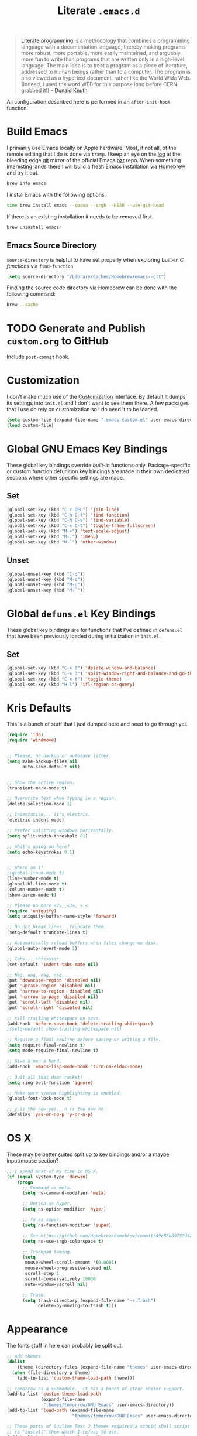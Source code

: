 #+TITLE: Literate =.emacs.d=
#+OPTIONS: toc:nil num:nil

#+BEGIN_QUOTE
[[http://www.literateprogramming.com/][Literate programming]] is a methodology that combines a programming language
with a documentation language, thereby making programs more robust, more
portable, more easily maintained, and arguably more fun to write than programs
that are written only in a high-level language. The main idea is to treat a
program as a piece of literature, addressed to human beings rather than to a
computer. The program is also viewed as a hypertext document, rather like the
World Wide Web. (Indeed, I used the word WEB for this purpose long before CERN
grabbed it!) -- [[http://www-cs-faculty.stanford.edu/~uno/lp.html][Donald Knuth]]
#+END_QUOTE

All configuration described here is performed in an =after-init-hook=
function.

#+TOC: headlines 2

* Build Emacs
  :PROPERTIES:
  :CUSTOM_ID: build-emacs
  :END:

  I primarily use Emacs locally on Apple hardware.  Most, if not all, of the
  remote editing that I do is done via =tramp=.  I keep an eye on the [[fhttp://git.savannah.gnu.org/cgit/emacs.git/log/][log]] at
  the bleeding edge [[http://git-scm.com/][git]] mirror of the official Emacs [[http://bazaar.canonical.com/en/][bzr]] repo.  When something
  interesting lands there I will build a fresh Emacs installation via [[http://brew.sh/][Homebrew]]
  and try it out.

  #+BEGIN_SRC sh
    brew info emacs
  #+END_SRC

  I install Emacs with the following options.

  #+BEGIN_SRC sh
    time brew install emacs --cocoa --srgb --HEAD --use-git-head
  #+END_SRC

  If there is an existing installation it needs to be removed first.

  #+BEGIN_SRC sh
    brew uninstall emacs
  #+END_SRC

** Emacs Source Directory

   =source-directory= is helpful to have set properly when exploring built-in
   /C functions/ via =find-function=.

   #+BEGIN_SRC emacs-lisp
     (setq source-directory "/Library/Caches/Homebrew/emacs--git")
   #+END_SRC

   Finding the source code directory via Homebrew can be done with the
   following command:

   #+BEGIN_SRC sh
     brew --cache
   #+END_SRC

* TODO Generate and Publish =custom.org= to GitHub

  Include =post-commit= hook.

* Customization

  I don't make much use of the [[http://www.gnu.org/software/emacs/manual/html_node/emacs/Customization.html#Customization][Customization]] interface.  By default it dumps
  its settings into =init.el= and I don't want to see them there.  A few
  packages that I use do rely on customization so I do need it to be loaded.

  #+BEGIN_SRC emacs-lisp
    (setq custom-file (expand-file-name ".emacs-custom.el" user-emacs-directory))
    (load custom-file)
  #+END_SRC

* Global GNU Emacs Key Bindings

  These global key bindings override /built-in/ functions only.
  Package-specific or custom function defunition key bindings are made in
  their own dedicated sections where other specific settings are made.

** Set

   #+BEGIN_SRC emacs-lisp
     (global-set-key (kbd "C-c DEL") 'join-line)
     (global-set-key (kbd "C-h C-f") 'find-function)
     (global-set-key (kbd "C-h C-v") 'find-variable)
     (global-set-key (kbd "C-x C-t") 'toggle-frame-fullscreen)
     (global-set-key (kbd "M-+") 'text-scale-adjust)
     (global-set-key (kbd "M-.") 'imenu)
     (global-set-key (kbd "M-`") 'other-window)
   #+END_SRC

** Unset

   #+BEGIN_SRC emacs-lisp
     (global-unset-key (kbd "C-q"))
     (global-unset-key (kbd "M-c"))
     (global-unset-key (kbd "M-u"))
     (global-unset-key (kbd "M-`"))
   #+END_SRC

* Global =defuns.el= Key Bindings

  These global key bindings are for functions that I've defined in =defuns.el=
  that have been previously loaded during initialization in =init.el=.

** Set

   #+BEGIN_SRC emacs-lisp
     (global-set-key (kbd "C-x 0") 'delete-window-and-balance)
     (global-set-key (kbd "C-x 3") 'split-window-right-and-balance-and-go-there-and-switch-buffer)
     (global-set-key (kbd "C-x t") 'toggle-theme)
     (global-set-key (kbd "H-l") 'ifl-region-or-query)
   #+END_SRC

* Kris Defaults

  This is a bunch of stuff that I just dumped here and need to go through yet.

  #+BEGIN_SRC emacs-lisp
    (require 'ido)
    (require 'windmove)


    ;; Please, no backup or autosave litter.
    (setq make-backup-files nil
          auto-save-default nil)


    ;; Show the active region.
    (transient-mark-mode t)

    ;; Overwrite text when typing in a region.
    (delete-selection-mode 1)

    ;; Indentation... it's electric.
    (electric-indent-mode)

    ;; Prefer splitting windows horizontally.
    (setq split-width-threshold 81)

    ;; What's going on here?
    (setq echo-keystrokes 0.1)


    ;; Where am I?
    ;(global-linum-mode t)
    (line-number-mode t)
    (global-hl-line-mode t)
    (column-number-mode t)
    (show-paren-mode t)

    ;; Please no more <2>, <3>, >_<
    (require 'uniquify)
    (setq uniquify-buffer-name-style 'forward)

    ;; Do not break lines.  Truncate them.
    (setq-default truncate-lines t)

    ;; Automatically reload buffers when files change on disk.
    (global-auto-revert-mode 1)

    ;; Tabs... *hisssss*
    (set-default 'indent-tabs-mode nil)

    ;; Nag, nag, nag, nag...
    (put 'downcase-region 'disabled nil)
    (put 'upcase-region 'disabled nil)
    (put 'narrow-to-region 'disabled nil)
    (put 'narrow-to-page 'disabled nil)
    (put 'scroll-left 'disabled nil)
    (put 'scroll-right 'disabled nil)

    ;; Kill trailing whitespace on save.
    (add-hook 'before-save-hook 'delete-trailing-whitespace)
    ;(setq-default show-trailing-whitespace nil)

    ;; Require a final newline before saving or writing a file.
    (setq require-final-newline t)
    (setq mode-require-final-newline t)

    ;; Give a man a hand.
    (add-hook 'emacs-lisp-mode-hook 'turn-on-eldoc-mode)

    ;; Quit all that damn racket!
    (setq ring-bell-function 'ignore)

    ;; Make sure syntax highlighting is enabled.
    (global-font-lock-mode t)

    ;; y is the new yes.  n is the new no.
    (defalias 'yes-or-no-p 'y-or-n-p)
  #+END_SRC

* OS X

  These may be better suited split up to key bindings and/or a maybe
  input/mouse section?

  #+BEGIN_SRC emacs-lisp
    ;; I spend most of my time in OS X.
    (if (equal system-type 'darwin)
        (progn
          ;; Command as meta.
          (setq ns-command-modifier 'meta)

          ;; Option as hyper.
          (setq ns-option-modifier 'hyper)

          ;; fn as super.
          (setq ns-function-modifier 'super)

          ;; See https://github.com/Homebrew/homebrew/commit/49c85b89753d42cc4ec2fee9607a608b3b14ab33?w=1
          (setq ns-use-srgb-colorspace t)

          ;; Trackpad taming.
          (setq
           mouse-wheel-scroll-amount '(0.0001)
           mouse-wheel-progressive-speed nil
           scroll-step 1
           scroll-conservatively 10000
           auto-window-vscroll nil)

          ;; Trash.
          (setq trash-directory (expand-file-name "~/.Trash")
                delete-by-moving-to-trash t)))
  #+END_SRC

* Appearance

  The fonts stuff in here can probably be split out.

  #+BEGIN_SRC emacs-lisp
    ;; Add themes.
    (dolist
        (theme (directory-files (expand-file-name "themes" user-emacs-directory) t "\\w+"))
      (when (file-directory-p theme)
        (add-to-list 'custom-theme-load-path theme)))

    ;; Tomorrow as a submodule.  It has a bunch of other editor support.
    (add-to-list 'custom-theme-load-path
                 (expand-file-name
                  "themes/tomorrow/GNU Emacs" user-emacs-directory))
    (add-to-list 'load-path (expand-file-name
                             "themes/tomorrow/GNU Emacs" user-emacs-directory))

    ;; These ports of Sublime Text 2 themes required a stupid shell script
    ;; to "install" them which I refuse to use.
    (add-to-list 'custom-theme-load-path
                 (expand-file-name
                  "themes/st2/themes" user-emacs-directory))

    (defvar light-theme 'tomorrow-day "The default lightly colored theme.")
    ;; Other good light-theme candidates: whiteboard

    (defvar dark-theme 'tomorrow-night-bright "The default darkly colored theme.")
    ;; Other good dark-theme candidates:
    ;; tomorrow-night hickey fogus dorsey wilson wombat zenburn

    (defun load-light-theme ()
      "Load a lightly colored theme for conditions when ambient light
    is bright."
      (interactive)
      (disable-theme (car custom-enabled-themes))
      (load-theme light-theme t)
      (set-face-background 'hl-line "AntiqueWhite2"))

    (defun load-dark-theme ()
      "Load a darkly colored theme for conditions when ambient light
    is dark."
      (interactive)
      (disable-theme (car custom-enabled-themes))
      (load-theme dark-theme t)
      (set-face-background 'hl-line "gray20")
      (set-face-background 'region "gray36"))

    (defun toggle-theme ()
      "Switch between the light and dark theme."
      (interactive)
      (if (member dark-theme custom-enabled-themes)
          (load-light-theme)
        (load-dark-theme)))

    ;; Load a dark theme by default.
    (load-dark-theme)

    ;; Blink the cursor.
    (setq blink-cursor-interval 0.75)
    (blink-cursor-mode 1)

    (defun set--font (font-alist)
      "Set the font family and size to the given font alist of the
    format (family . point)."
      (set-frame-font (car font-alist))
      (set-face-attribute 'default nil :height (* 10 (cdr font-alist))))

    (defun set--font-from-list (l)
      "Set the font to first available font alist in the given list."
      (if (null l) nil
        (set--font (car l))
        (if (string= (caar l) (face-attribute 'default :family (selected-frame)))
            (caar l)
          (set--font-from-list (cdr l)))))

    (defvar font-list '(("Source_Code_Pro" . 11)
                        ("Glass_TTY_VT220" . 20)
                        ("Consolas" . 18)
                        ("Ubuntu_Mono" . 17)
                        ("Inconsolata" . 18))
      "Ordered list of preferred fonts and sizes.")

    (set--font-from-list font-list)

    (defun set-font ()
      "Set a font from the `font-list'."
      (interactive)
      (let ((ignore-case completion-ignore-case))
        (unwind-protect
            (progn
              (setq completion-ignore-case t)
              (let ((font (completing-read "Font: " font-list)))
                (set--font (assoc font font-list))))
          (setq completion-ignore-case ignore-case))))

    (defun get-max-rows (pixel-height)
      "Return the maximum number of rows that will fit with this screen.
    Given a screen pixel height at the current frame character height, calculate
    the maximum number of rows that will fit with that height."
      (if (window-system)
          (/ pixel-height (frame-char-height))))

    (defun set-frame-height-to-max ()
      "Set the selected frame height to the maximum that will fit the current
    screen resolution."
      (if (window-system)
          (set-frame-height (selected-frame)
                            (get-max-rows (- (display-pixel-height) 44)))))

    (set-frame-height-to-max)
  #+END_SRC

* ag

  [[https://github.com/ggreer/the_silver_searcher][The Silver Searcher]] is similar to =ack=, which in turn is similar to =grep=.

  #+BEGIN_SRC emacs-lisp
    (require 'ag)

    (setq ag-arguments
          '("--smart-case" "--nogroup" "--column" "--smart-case" "--stats" "--")
          ag-highlight-search t)

    (global-set-key (kbd "C-x C-a") 'ag-project)
  #+END_SRC

* auto-fill

  When to turn on auto-fill and set fill-column to a reasonable value.  This
  would probably be better dealt with by a data structure that maps mode hooks
  to fill-column values.

  #+BEGIN_SRC emacs-lisp
    (dolist (hook '(org-mode-hook
                    text-mode-hook))
      (add-hook hook #'(lambda ()
                         (auto-fill-mode 1)
                         (setq fill-column 78))))
  #+END_SRC

* autopair

  [[https://github.com/capitaomorte/autopair][Autopair]] automatically pairs braces, brackets, quotes, etc.

  #+BEGIN_SRC emacs-lisp
    (require 'autopair)

    (autopair-global-mode)
  #+END_SRC

* buffer-move

  Move the cursor between buffers much more intuitively than with =C-x b=.

  #+BEGIN_SRC emacs-lisp
    (require 'buffer-move)

    (global-set-key (kbd "<H-S-up>") 'buf-move-up)
    (global-set-key (kbd "<H-S-down>") 'buf-move-down)
    (global-set-key (kbd "<H-S-left>") 'buf-move-left)
    (global-set-key (kbd "<H-S-right>") 'buf-move-right)
  #+END_SRC

* calendar

  #+BEGIN_SRC emacs-lisp
    (require 'geo-ip)
    (require 'url)

    (add-hook
     'calendar-load-hook
     #'(lambda ()
         ;; Default location Philly.
         (setq
          calendar-latitude 39.9            ; 39.9525
          calendar-longitude -75.1          ; -75.163
          calendar-location-name "Philadelphia, PA")

         ;; Attempt to set location with a geo-ip query.
         (geo-ip-lat-lon-loc-ip
          #'(lambda (lat lon loc ip)
              (setq
               calendar-latitude lat
               calendar-longitude lon
               calendar-location-name loc)))))
  #+END_SRC

* cider

  #+BEGIN_SRC emacs-lisp
    (require 'cider)
    (require 'paredit)

    (add-hook 'cider-mode-hook (lambda ()
                                 (cider-turn-on-eldoc-mode)
                                 (paredit-mode +1)))
    (setq nrepl-hide-special-buffers t
          cider-repl-popup-stacktraces nil
          cider-repl-use-pretty-printing t
          cider-repl-history-file (expand-file-name "nrepl-history" dropbox-directory))
  #+END_SRC

* clojure-mode

  #+BEGIN_SRC emacs-lisp
    (require 'clojure-mode)
    (require 'clojure-test-mode)
    (require 'paredit)

    ;; Awesome advice to safe buffers before loading or running tests
    ;; courtesy of
    ;; https://github.com/magnars/.emacs.d/blob/486e631801c84b018d90cf040d2170ef78045676/setup-clojure-mode.el
    (defadvice clojure-test-run-tests (before save-first activate)
      (save-buffer))

    (defadvice nrepl-load-current-buffer (before save-first activate)
      (save-buffer))

    (add-hook 'clojure-mode-hook 'paredit-mode)
  #+END_SRC

* compilation-mode

  #+BEGIN_SRC emacs-lisp
    (add-hook 'compilation-mode-hook (lambda ()
                                       (set-face-foreground 'compilation-error "tomato1")))
  #+END_SRC

* dired

  #+BEGIN_SRC emacs-lisp
    (require 'autorevert)

    (add-hook 'dired-mode-hook
              #'(lambda ()
                  (auto-revert-mode 1)
                  (setq auto-revert-verbose nil)
                  (set-face-foreground 'dired-flagged "tomato1")
                  (set-face-attribute 'dired-flagged nil :strike-through t)))

    ;; C-x C-d is normally bound to `ido-list-directory' which I rarely need and
    ;; often type when I intend to run `ido-dired'.
    (global-set-key (kbd "C-x C-d") 'ido-dired)
  #+END_SRC

* emacs-lisp-mode

  #+BEGIN_SRC emacs-lisp
    (require 'autopair)

    (add-hook 'emacs-lisp-mode-hook
              (lambda ()
                ;; autopair `' when writing comments or strings.
                (push '(?` . ?')
                      (getf autopair-extra-pairs :comment))
                (push '(?` . ?')
                      (getf autopair-extra-pairs :string))))
  #+END_SRC

* expand-region

  #+BEGIN_SRC emacs-lisp
    (require 'expand-region)

    (global-set-key (kbd "C-M-SPC") 'er/expand-region)
  #+END_SRC

* find-file-in-project

  #+BEGIN_SRC emacs-lisp
    (require 'find-file-in-project)

    (add-to-list 'ffip-patterns "*.css" t)
    (add-to-list 'ffip-patterns "*.soy" t)

    (setq ffip-limit 8192
          ffip-find-options "-not -regex \".*/build.*\""
          ffip-full-paths t)

    (global-set-key (kbd "C-x o") 'find-file-in-project)
  #+END_SRC

* flycheck

  #+BEGIN_SRC emacs-lisp
    (require 'flycheck)

    ;; Easier navigation for errors/warnings/etc.
    ;; ◀◀
    (global-set-key (kbd "<f7>") 'flycheck-previous-error)
    ;; ▶▶
    (global-set-key (kbd "<f9>") 'flycheck-next-error)
  #+END_SRC

* flyspell

  First setup =ispell= to use [[#install-hunspell][=hunspell=]]:

  #+BEGIN_SRC emacs-lisp
    (eval-after-load "ispell"
      '(progn
         (setq-default ispell-dictionary-alist '((nil
                                                  "[A-Za-z]"
                                                  "[^A-Za-z]"
                                                  "[']"
                                                  t
                                                  ("-d" "en_US")
                                                  nil
                                                  utf-8))
                       ispell-program-name "hunspell")))
  #+END_SRC

  Then setup =flyspell= itself.  It requires  =ispell=.

  #+BEGIN_SRC emacs-lisp
    (require 'flyspell)

    ;; When to turn on flyspell-mode.
    (dolist (hook '(text-mode-hook))
      (add-hook hook 'turn-on-flyspell))

    ;; When to turn on flyspell-prog-mode for comments and strings in source.
    ;; (dolist (hook '(emacs-lisp-mode-hook
    ;;                 lisp-mode-hook))
    ;;   (add-hook hook #'(lambda () (flyspell-prog-mode))))

    ;; Do not emit to *Messages*.
    (setq flyspell-issue-message-flag nil)
  #+END_SRC

** Install [[http://hunspell.sourceforge.net/][=hunspell=]]
   :PROPERTIES:
   :CUSTOM_ID: install-hunspell
   :END:

   Install =hunspell= via Homebrew:

   #+BEGIN_SRC sh
     brew install hunspell
   #+END_SRC

   1. Download a [[http://extensions.openoffice.org/en/project/us-english-spell-checking-dictionary][US English dictionary]] from [[http://extensions.openoffice.org/en/search?f%5B0%5D%3Dfield_project_tags%253A157][OpenOffice Extensions]].
   2. Decompress the =en_us.oxt= file.  It is just a zip file with a different
      extension.
   3. Place it onto the =hunspell= search path.

   The search path can be shown via:

   #+BEGIN_SRC sh
     hunspell -D
   #+END_SRC

   =/Library/Spelling/= seems like a good spot on OS X.  Once both the
   =en_US.aff= and =en_US.dic= files are there check again that =en_US= is
   listed under =AVAILABLE DICTIONARIES=.

   Set the /default dictionary/ to be =en_US= with an environment variable:

   #+BEGIN_SRC sh
     export LANG=en_US
   #+END_SRC

* git

  #+BEGIN_SRC emacs-lisp
    (require 'git-commit-mode)
    (require 'gitconfig-mode)
    (require 'gitignore-mode)

    (add-hook 'git-commit-mode-hook (lambda () (setq fill-column 72)))

    (autoload 'git-blame-mode "git-blame"
      "Minor mode for incremental blame for Git." t)

    (global-set-key (kbd "C-x v b") 'git-blame-mode)
  #+END_SRC

* highlight-parentheses

  #+BEGIN_SRC emacs-lisp
    (require 'highlight-parentheses)

    (dolist (hook '(emacs-lisp-mode-hook
                    lisp-mode-hook
                    cider-repl-mode-hook
                    clojure-mode-hook))
      (add-hook hook #'(lambda ()
                         (highlight-parentheses-mode))))
  #+END_SRC

* hyperspec

  #+BEGIN_SRC emacs-lisp
    ;; Set HyperSpec root in Dropbox.
    (defvar common-lisp-hyperspec-root
      (format "file://%s/"
              (expand-file-name "Documents/HyperSpec" dropbox-directory)))
  #+END_SRC

* ibuffer

  #+BEGIN_SRC emacs-lisp
    (require 'ibuffer)

    (defalias 'list-buffers 'ibuffer)

    (setq ibuffer-formats '((mark
                             " "
                             (modified)
                             " "
                             (name 40 40 :right :elide)
                             " "
                             (filename-and-process))
                            (mark
                             " "
                             (filename-and-process 70 70 :left :elide)
                             " "
                             name)))

    (add-hook 'ibuffer-hook (lambda () (ibuffer-switch-to-saved-filter-groups "")))
  #+END_SRC

* ido

  #+BEGIN_SRC emacs-lisp
    (require 'flx-ido)
    (require 'ido)
    (require 'ido-vertical-mode)

    (add-to-list 'ido-ignore-files "\\.DS_Store")

    ;; Boring arrows be gone!
    (setq ido-vertical-decorations '("\n"  ; left bracket around prospect list
                                     ""    ; right bracket around prospect list
                                     "\n"  ; separator between prospects, depends on `ido-separator`
                                     "\n▼" ; inserted at the end of a truncated list of prospects
                                     "["   ; left bracket around common match string
                                     "]"   ; right bracket around common match string
                                     " ✘"  ; no match
                                     " ✔"  ; matched
                                     " [Not readable]"
                                     " [Too big]"
                                     " ?"  ; confirm
                                     "\n"  ; left bracket around the sole remaining completion
                                     " ✔"  ; right bracket around the sole remaining completion
                                     ))

    (add-hook 'ido-minibuffer-setup-hook
              #'(lambda ()
                  "Bump up minibuffer text size and height."
                  (text-scale-set 3)
                  (setq max-mini-window-height 20)))

    ;; Avoid `ido-vertical-mode' from eating M-p.
    (setq ido-vertical-define-keys nil)

    (defun my-ido-setup ()
      "Setup key map and theme faces."
      (define-key ido-completion-map (kbd "C-n") 'ido-next-match)
      (define-key ido-completion-map (kbd "C-p") 'ido-prev-match)
      (define-key ido-completion-map (kbd "<up>") 'ido-prev-match)
      (define-key ido-completion-map (kbd "<down>") 'ido-next-match)
      (define-key ido-completion-map (kbd "<left>") 'ido-vertical-prev-match)
      (define-key ido-completion-map (kbd "<right>") 'ido-vertical-next-match)

      ;; Theme!
      (let ((match (face-attribute 'font-lock-string-face :foreground))
            (highlight (face-attribute 'font-lock-keyword-face :foreground)))
        (custom-set-faces `(ido-first-match ((t (:foreground ,match))))
                          `(ido-only-match ((t (:foreground ,match))))
                          `(flx-highlight-face ((t (:foreground ,highlight
                                                    :underline nil)))))))
    (add-hook 'ido-setup-hook 'my-ido-setup)

    (ido-mode t)
    (ido-vertical-mode t)
    (ido-ubiquitous-mode t)
    (flx-ido-mode t)

    (setq ido-enable-flex-matching t
          ido-auto-merge-work-directories-length -1
          ido-create-new-buffer 'always
          ido-show-dot-for-dired t
          ido-max-file-prompt-width 0.2
          ido-use-faces t
          flx-ido-use-faces t)
  #+END_SRC

* js-mode

  #+BEGIN_SRC emacs-lisp
    (add-to-list 'auto-mode-alist '("\\.json" . js-mode))

    (defun json-format ()
      "Pretty-print a buffer containing JSON."
      (interactive)
      (shell-command-on-region (point-min) (point-max) "python -m json.tool" (current-buffer)))
  #+END_SRC

* monetate-mode

  #+BEGIN_SRC emacs-lisp
    (require 'monetate-mode)

    (dolist (hook '(python-mode-hook js-mode-hook))
      (add-hook hook
                (lambda ()
                  (if (monetate-repo-p)
                      (monetate-mode 1)))))
  #+END_SRC

* multiple-cursors

  #+BEGIN_SRC emacs-lisp
    (require 'multiple-cursors)

    ;; Keep preferences sync'd across machines.
    (setq mc/list-file (expand-file-name ".mc-lists.el" dropbox-directory))

    (global-set-key (kbd "M-L") 'mc/edit-lines)
    (global-set-key (kbd "C-M-.") 'mc/mark-next-like-this)
    (global-set-key (kbd "C-M-,") 'mc/mark-previous-like-this)
    (global-set-key (kbd "C-M-<return>") 'mc/mark-all-like-this)
    (global-set-key (kbd "H-SPC") 'set-rectangular-region-anchor)

    (defun mark-current-line ()
      "Mark the current line.
    If the mark is already set simply move the point forward a single
    line.  If it is not set, set it at the beginning of the current
    line and then move the point forward a single line."
      (interactive)
      (unless mark-active
        (beginning-of-line)
        (set-mark (point)))
      (forward-line 1))

    (global-set-key (kbd "M-l") 'mark-current-line)
  #+END_SRC

* org-mode

  #+BEGIN_SRC emacs-lisp
    (require 'htmlize)
    (require 'org)
    (require 'ox-publish)
    (require 'yasnippet)

    ;; Set the org directory.
    (setq org-directory (expand-file-name "org" dropbox-directory))

    ;; MobileOrg setup.
    (require 'org-mobile)
    (setq org-mobile-inbox-for-pull (expand-file-name "flagged.org" org-directory)
          org-mobile-directory (expand-file-name "Apps/MobileOrg" dropbox-directory))
    (dolist (dir (dirs-in-dir org-directory '("." ".." ".git")))
      (add-to-list 'org-mobile-files dir))

    ;; Speeeeeeeeeed!  Move to very beginning of a headline and press "?"
    (setq org-use-speed-commands t)

    ;; Automatically insert a timestamp when a task is marked DONE.
    (setq org-log-done t)

    ;; "Special" `C-a' and `C-e' movement in headlines.
    (setq org-special-ctrl-a/e t)

    ;; Use completion in the current buffer for movement.
    (setq org-goto-interface 'outline-path-completion)

    ;; Display entities as UTF-8 characters.
    (add-hook 'org-mode-hook
              #'(lambda ()
                  (org-toggle-pretty-entities)
                  (visual-line-mode 0)
                  (yas-minor-mode 1)))

    ;; org-capture.
    (setq org-default-notes-file (expand-file-name "notes.org" org-directory))

    ;; Global key binding to make storing links to files easier.
    (global-set-key (kbd "C-c l") 'org-store-link)

    ;; Agenda files.
    ;; (setq org-agenda-files
    ;;       (list (expand-file-name "k20e.org" org-directory)
    ;;             (expand-file-name "work.org" org-directory)))

    ;; Enable "expert" export interface.
    (setq org-export-dispatch-use-expert-ui t)

    ;; Enable Markdown export backend.
    (require 'ox-md)
    (add-to-list 'org-export-backends 'md)

    ;; Fontify _SRC blocks in org-mode buffers.
    (setq org-src-fontify-natively t)

    ;; Generate a stylesheet rather than inline CSS.
    (setq org-html-htmlize-output-type 'css)

    ;; Customize HTML export styling.
    (require 'ox-html)
    (setq org-html-head-include-default-style nil
          org-html-postamble-format '(("en" "<p class=\"author\">%a</p>
    <p class=\"date\">%C</p>
    <p class=\"creator\">%c</p>"))
          org-html-postamble t)

    (defun update-org-css ()
      "Update the `org-html-head' variable with the contents of the
    ~/.emacs.d/org.css file."
      (interactive)
      (let ((css-filename (expand-file-name "org.css" user-emacs-directory))
            (css-wrapper "<style type=\"text/css\">
    <!--/*--><![CDATA[/*><!--*/
    %s/*]]>*/-->
    </style>"))
        (setq org-html-head (format css-wrapper
                                    (file-contents-as-string css-filename)))))
    (add-hook 'org-export-before-processing-hook
              (lambda (backend) (update-org-css)))

    (setq org-html-head-extra
          "<link href='http://netdna.bootstrapcdn.com/font-awesome/4.0.3/css/font-awesome.css' rel='stylesheet'>")

    ;; Publishing.
    ;; (let* ((project-name "introduction-to-mathematical-thinking")
    ;;        (org-component (format "%s-files" project-name))
    ;;        (static-component (format "%s-static" project-name))
    ;;        (project-directory project-name)
    ;;        (root (expand-file-name project-directory org-directory))
    ;;        (public (expand-file-name "public" root))
    ;;        (static (expand-file-name "static" root)))
    ;;   (setq org-publish-project-alist
    ;;         `((,org-component
    ;;            :base-directory ,root
    ;;            :base-extension "org"
    ;;            :publishing-directory ,public
    ;;            :recursive t
    ;;            :publishing-function org-publish-org-to-html
    ;;            :headline-levels 6
    ;;            :auto-preamble t)
    ;;           (,static-component
    ;;            :base-directory ,static
    ;;            :base-extension "css\\|pdf"
    ;;            :publishing-directory ,public
    ;;            :recursive t
    ;;            :publishing-function org-publish-attachment)
    ;;           (,project-name :components (,org-component ,static-component)))))

    (setq org-publish-project-alist
          `(("work-org-files"
             :base-directory ,(expand-file-name "work" org-directory)
             :base-extension "org"
             :publishing-directory ,(expand-file-name "published" (expand-file-name "work" org-directory))
             :publishing-function org-html-publish-to-html
             :with-planning t)
            ("work-static-files"
             :base-directory ,(expand-file-name "work" org-directory)
             :base-extension "pdf\\|csv\\|sql"
             :publishing-directory ,(expand-file-name "published" (expand-file-name "work" org-directory))
             :publishing-function org-publish-attachment)
            ("work"
             :components ("work-org-files" "work-static-files"))))

    ;; Resolutions reminder.
    (find-file (expand-file-name "resolutions.org" org-directory))
  #+END_SRC

  Define [[http://orgmode.org/worg/org-contrib/babel/languages.html][which languages]] =org-babel= should support.

  #+BEGIN_SRC emacs-lisp
    (org-babel-do-load-languages
     'org-babel-load-languages
     '((emacs-lisp . t)
       (org . t)))
  #+END_SRC

* paredit-mode

  #+BEGIN_SRC emacs-lisp
    (autoload 'paredit-mode "paredit" nil t)

    ;; When to turn on paredit.
    (dolist (hook '(emacs-lisp-mode-hook
                    lisp-mode-hook
                    cider-repl-mode-hook))
      (add-hook hook #'(lambda nil (paredit-mode 1))))

    ;; Map close-parenthesis.
    (eval-after-load "paredit"
      '(progn
         (define-key paredit-mode-map [?\)] 'paredit-close-parenthesis)
         (define-key paredit-mode-map [(meta ?\))]
                     'paredit-close-parenthesis-and-newline)))
  #+END_SRC

* Path

  #+BEGIN_SRC emacs-lisp
    (require 'exec-path-from-shell)

    ;; Fix environment issues with Emacs.app.
    (add-to-list 'exec-path-from-shell-variables "DEVBOX")
    (exec-path-from-shell-initialize)
  #+END_SRC

* powerline

  #+BEGIN_SRC emacs-lisp
    ;; (require 'powerline)
    ;; (set-default 'powerline-default-separator 'zigzag)
    ;; (powerline-default-theme)
  #+END_SRC

* python

  #+BEGIN_SRC emacs-lisp
    (require 'autopair)
    (require 'electric)
    (require 'flycheck)
    (require 'python)

    (add-hook 'python-mode-hook
              #'(lambda ()
                  ;; Do not drive me crazy with extra-dumb indentation!
                  (setq electric-indent-inhibit t)
                  (linum-mode 1)
                  ;; (flycheck-mode 1)
                  (setq fill-column 118
                        autopair-handle-action-fns (list #'autopair-default-handle-action
                                                         #'autopair-python-triple-quote-action))
                  ;; Previously:
                  ;; C-M-f, C-M-b (paredit-forward/back)
                  ;; C-M-n, C-M-p (forward-list/backward-list)
                  ;; C-M-a, C-M-e (beginning-of-defun/end-of-defun)
                  (define-key python-mode-map (kbd "M-a") 'python-nav-beginning-of-statement)
                  (define-key python-mode-map (kbd "M-e") 'python-nav-end-of-statement)
                  (define-key python-mode-map (kbd "M-n") 'python-nav-forward-statement)
                  (define-key python-mode-map (kbd "M-p") 'python-nav-backward-statement)
                  (define-key python-mode-map (kbd "C-M-f") 'python-nav-forward-sexp)
                  (define-key python-mode-map (kbd "C-M-b") '(lambda () (interactive) (python-nav--backward-sexp)))
                  (define-key python-mode-map (kbd "C-M-n") 'python-nav-forward-block)
                  (define-key python-mode-map (kbd "C-M-p") 'python-nav-backward-block)))

    ;; Use IPython!
    (setq
     python-shell-interpreter "ipython"
     python-shell-interpreter-args ""
     python-shell-prompt-regexp "In \\[[0-9]+\\]: "
     python-shell-prompt-output-regexp "Out\\[[0-9]+\\]: "
     python-shell-completion-setup-code "from IPython.core.completerlib import module_completion"
     python-shell-completion-module-string-code "';'.join(module_completion('''%s'''))\n"
     python-shell-completion-string-code "';'.join(get_ipython().Completer.all_completions('''%s'''))\n")
  #+END_SRC

* recentf

  #+BEGIN_SRC emacs-lisp
    (require 'recentf)

    (setq recentf-max-saved-items 250)
    (recentf-mode 1)

    ;;; Adapted from http://emacsredux.com/blog/2013/04/05/recently-visited-files
    (defun recentf-ido-find-file ()
      "Find a recently opened file with ido."
      (interactive)
      (let ((file (ido-completing-read "Find recent file: " recentf-list nil t)))
        (if file (find-file file))))

    (global-set-key (kbd "C-x C-r") 'recentf-ido-find-file)
  #+END_SRC

* savehist

  #+BEGIN_SRC emacs-lisp
    ;; Save minibuffer history.
    (require 'savehist)

    (setq savehist-file (expand-file-name ".savehist" dropbox-directory))
    (savehist-mode)
  #+END_SRC

* smex

  #+BEGIN_SRC emacs-lisp
    (require 'smex)
    (smex-initialize)

    ;; Replace execute-extended-command binding with smex.
    (global-set-key (kbd "M-x") 'smex)
    (global-set-key (kbd "M-X") 'smex-major-mode-commands)

    ;; Keep execute-extended-command at hand just in case.
    (global-set-key (kbd "C-c C-c M-x") 'execute-extended-command)

    ;; Share smex history across my machines.
    (setq smex-save-file (expand-file-name ".smex-items" dropbox-directory))
  #+END_SRC

* sql-mode

  #+BEGIN_SRC emacs-lisp
    (require 'sql)

    (add-hook 'sql-mode-hook (lambda ()
                               (setq sql-product 'mysql)
                               (sql-highlight-mysql-keywords)))
  #+END_SRC

* server

  #+BEGIN_SRC emacs-lisp
    ;; Start the Emacs server.
    (require 'server)

    (unless (server-running-p)
      (server-start))
  #+END_SRC

* term

  #+BEGIN_SRC emacs-lisp
    (require 'smex)
    (require 'term)

    ;; `autopair-mode' interferes with `term-send-raw' bounding on `RET'.
    (if (fboundp 'autopair-mode)
        (add-hook 'term-mode-hook (lambda () (autopair-mode -1))))

    ;; I have yet to need execute-extended-command in the terminal.
    (define-key term-raw-map [?\M-x] 'smex)
    (define-key term-mode-map [?\M-x] 'smex)

    (defun zsh ()
      "Run an `ansi-term' process with zsh."
      (interactive)
      (ansi-term "/bin/zsh" "zsh"))
  #+END_SRC

* windmove

  #+BEGIN_SRC emacs-lisp
    (require 'windmove)

    (windmove-default-keybindings 'hyper)
    (setq windmove-wrap-around t)
  #+END_SRC

* winner-mode

  #+BEGIN_SRC emacs-lisp
    ;; Remember window configurations.
    (require 'winner)

    (winner-mode)
  #+END_SRC

* yasnippet

  #+BEGIN_SRC emacs-lisp
    (require 'yasnippet)

    (yas-reload-all)
  #+END_SRC
